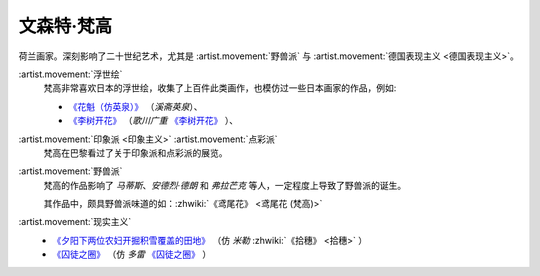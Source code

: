 ===========
文森特·梵高
===========

.. artist:: _
            梵高
            凡高
            Vincent Willem van Gogh
            Van Gogh
   :movement: 后印象主义 表现主义
   :zhwiki: 文森特·梵高
   :enwiki: Vincent van Gogh
   :artwork: 星夜 向日葵 有乌鸦的麦田

荷兰画家。深刻影响了二十世纪艺术，尤其是 :artist.movement:`野兽派` 与 :artist.movement:`德国表现主义 <德国表现主义>`。

:artist.movement:`浮世绘`
   梵高非常喜欢日本的浮世绘，收集了上百件此类画作，也模仿过一些日本画家的作品，例如:

   - `《花魁（仿英泉）》`__ （`溪斋英泉`）、
   - `《李树开花》`__ （`歌川广重` `《李树开花》`__ ）、

:artist.movement:`印象派 <印象主义>` :artist.movement:`点彩派`
   梵高在巴黎看过了关于印象派和点彩派的展览。

:artist.movement:`野兽派`
   梵高的作品影响了 `马蒂斯`、`安德烈·德朗` 和 `弗拉芒克` 等人，一定程度上导致了野兽派的诞生。

   其作品中，颇具野兽派味道的如：:zhwiki:`《鸢尾花》 <鸢尾花 (梵高)>`

:artist.movement:`现实主义`
  - `《夕阳下两位农妇开掘积雪覆盖的田地》`__ （仿 `米勒` :zhwiki:`《拾穗》 <拾穗>` ）
  - `《囚徒之圈》`__ （仿 `多雷` `《囚徒之圈》`__ ）

__ https://commons.wikimedia.org/wiki/File:Van_Gogh_-_la_courtisane.jpg
__ https://commons.wikimedia.org/wiki/File:Vincent_van_Gogh_-_Bloeiende_pruimenboomgaard-_naar_Hiroshige_-_Google_Art_Project.jpg?uselang=zh
__ https://artsandculture.google.com/asset/one-hundred-famous-views-of-edo-plum-garden-in-kameido-utagawa-hiroshige/DgFIyemrWrUgaQ?hl=zh
__ https://zh.wikipedia.org/wiki/%E6%96%87%E6%A3%AE%E7%89%B9%C2%B7%E6%A2%B5%E9%AB%98#/media/File:Van_Gogh_-_Zwei_grabende_B%C3%A4uerinnen_auf_schneebedecktem_Feld.jpeg
__ https://zh.wikipedia.org/wiki/%E6%96%87%E6%A3%AE%E7%89%B9%C2%B7%E6%A2%B5%E9%AB%98#/media/File:Vincent_Willem_van_Gogh_037.jpg
__ https://commons.wikimedia.org/wiki/File:Newgate-prison-exercise-yard.jpg
